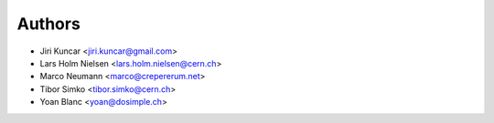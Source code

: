 Authors
-------

* Jiri Kuncar <jiri.kuncar@gmail.com>
* Lars Holm Nielsen <lars.holm.nielsen@cern.ch>
* Marco Neumann <marco@crepererum.net>
* Tibor Simko <tibor.simko@cern.ch>
* Yoan Blanc <yoan@dosimple.ch>

